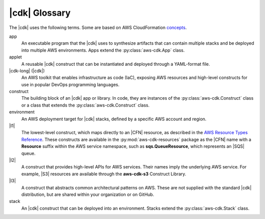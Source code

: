 .. Copyright 2010-2018 Amazon.com, Inc. or its affiliates. All Rights Reserved.

   This work is licensed under a Creative Commons Attribution-NonCommercial-ShareAlike 4.0
   International License (the "License"). You may not use this file except in compliance with the
   License. A copy of the License is located at http://creativecommons.org/licenses/by-nc-sa/4.0/.

   This file is distributed on an "AS IS" BASIS, WITHOUT WARRANTIES OR CONDITIONS OF ANY KIND,
   either express or implied. See the License for the specific language governing permissions and
   limitations under the License.

.. _glossary:

##############
|cdk| Glossary
##############

The |cdk| uses the following terms.
Some are based on AWS CloudFormation `concepts <https://docs.aws.amazon.com/AWSCloudFormation/latest/UserGuide/cfn-whatis-concepts.html>`_.

app
   An executable program that the |cdk| uses to synthesize artifacts
   that can contain multiple stacks and be deployed into multiple AWS environments.
   Apps extend the :py:class:`aws-cdk.App` class.

applet
   A reusable |cdk| construct that can be instantiated and deployed through a
   YAML-format file.

|cdk-long| (|cdk|)
   An AWS toolkit that enables infrastructure as code (IaC), exposing AWS
   resources and high-level constructs for use in popular DevOps programming
   languages.

construct
   The building block of an |cdk| app or library. In code, they are instances of
   the :py:class:`aws-cdk.Construct` class or a class that extends the
   :py:class:`aws-cdk.Construct` class.

environment
   An AWS deployment target for |cdk| stacks, defined by a specific AWS account and region.

|l1|
   The lowest-level construct, which maps directly to an |CFN| resource,
   as described in the
   `AWS Resource Types Reference <https://docs.aws.amazon.com/AWSCloudFormation/latest/UserGuide/aws-template-resource-type-ref.html>`_.
   These constructs are available in the :py:mod:`aws-cdk-resources` package
   as the |CFN| name with a **Resource** suffix within the AWS service namespace,
   such as **sqs.QueueResource**, which represents an |SQS| queue.

|l2|
   A construct that provides high-level APIs for AWS services.
   Their names imply the underlying AWS service.
   For example, |S3| resources are available through the **aws-cdk-s3**
   Construct Library.

|l3|
   A construct that abstracts common architectural
   patterns on AWS. These are not supplied with the standard |cdk| distribution,
   but are shared within your organization or on GitHub.

stack
   An |cdk| construct that can be deployed into an environment.
   Stacks extend the :py:class:`aws-cdk.Stack` class.

